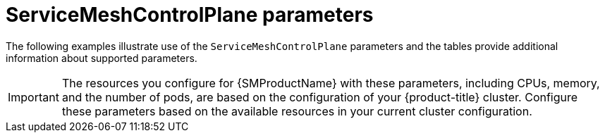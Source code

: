 // Module included in the following assemblies:
//
// * service_mesh/v1x/customizing-installation-ossm.adoc
// * service_mesh/v2x/customizing-installation-ossm.adoc

[id="ossm-cr-parameters_{context}"]
= ServiceMeshControlPlane parameters

The following examples illustrate use of the `ServiceMeshControlPlane` parameters and the tables provide additional information about supported parameters.

[IMPORTANT]
====
The resources you configure for {SMProductName} with these parameters, including CPUs, memory, and the number of pods, are based on the configuration of your {product-title} cluster. Configure these parameters based on the available resources in your current cluster configuration.
====
